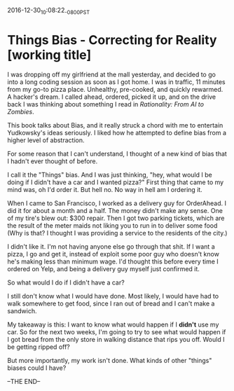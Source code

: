 #+STARTUP: showall
2016-12-30_10:08:22_-0800_PST
* Things Bias - Correcting for Reality [working title]
I was dropping off my girlfriend at the mall yesterday, and decided to
go into a long coding session as soon as I got home. I was in traffic,
11 minutes from my go-to pizza place. Unhealthy, pre-cooked, and
quickly rewarmed. A hacker's dream. I called ahead, ordered, picked it
up, and on the drive back I was thinking about something I read in
/Rationality: From AI to Zombies/.

This book talks about Bias, and it really struck a chord with me to
entertain Yudkowsky's ideas seriously. I liked how he attempted to
define bias from a higher level of abstraction.

For some reason that I can't understand, I thought of a new kind of
bias that I hadn't ever thought of before.

I call it the "Things" bias. And I was just thinking, "hey, what would
I be doing if I didn't have a car and I wanted pizza?" First thing
that came to my mind was, oh I'd order it. But hell no. No way in hell
am I ordering it.

When I came to San Francisco, I worked as a delivery guy for
OrderAhead. I did it for about a month and a half. The money didn't
make any sense. One of my tire's blew out: $300 repair. Then I got two
parking tickets, which are the result of the meter maids not liking
you to run in to deliver some food (Why is that? I thought I was
providing a service to the residents of the city.)

I didn't like it. I'm not having anyone else go through that shit. If
I want a pizza, I go and get it, instead of exploit some poor guy who
doesn't know he's making less than minimum wage. I'd thought this
before every time I ordered on Yelp, and being a delivery guy myself
just confirmed it.

So what would I do if I didn't have a car?

I still don't know what I would have done. Most likely, I would have
had to walk somewhere to get food, since I ran out of bread and I
can't make a sandwich.

My takeaway is this: I want to know what would happen if I *didn't*
use my car. So for the next two weeks, I'm going to try to see what
would happen if I got bread from the only store in walking distance
that rips you off. Would I be getting ripped off?

But more importantly, my work isn't done. What kinds of other "things"
biases could I have?

--THE END--
